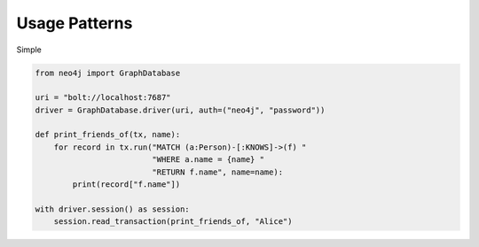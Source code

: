 **************
Usage Patterns
**************

Simple

.. code-block:: python

    from neo4j import GraphDatabase

    uri = "bolt://localhost:7687"
    driver = GraphDatabase.driver(uri, auth=("neo4j", "password"))

    def print_friends_of(tx, name):
        for record in tx.run("MATCH (a:Person)-[:KNOWS]->(f) "
                             "WHERE a.name = {name} "
                             "RETURN f.name", name=name):
            print(record["f.name"])

    with driver.session() as session:
        session.read_transaction(print_friends_of, "Alice")